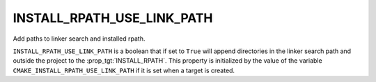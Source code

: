 INSTALL_RPATH_USE_LINK_PATH
---------------------------

Add paths to linker search and installed rpath.

``INSTALL_RPATH_USE_LINK_PATH`` is a boolean that if set to ``True`` will
append directories in the linker search path and outside the project
to the :prop_tgt:`INSTALL_RPATH`.  This property is initialized by the value of
the variable ``CMAKE_INSTALL_RPATH_USE_LINK_PATH`` if it is set when a
target is created.
